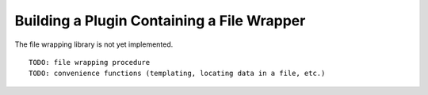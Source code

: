 
.. _Building-a-Plugin-Using-a-File-Wrapper:

Building a Plugin Containing a File Wrapper
-------------------------------------------

The file wrapping library is not yet implemented.

::

    TODO: file wrapping procedure
    TODO: convenience functions (templating, locating data in a file, etc.)